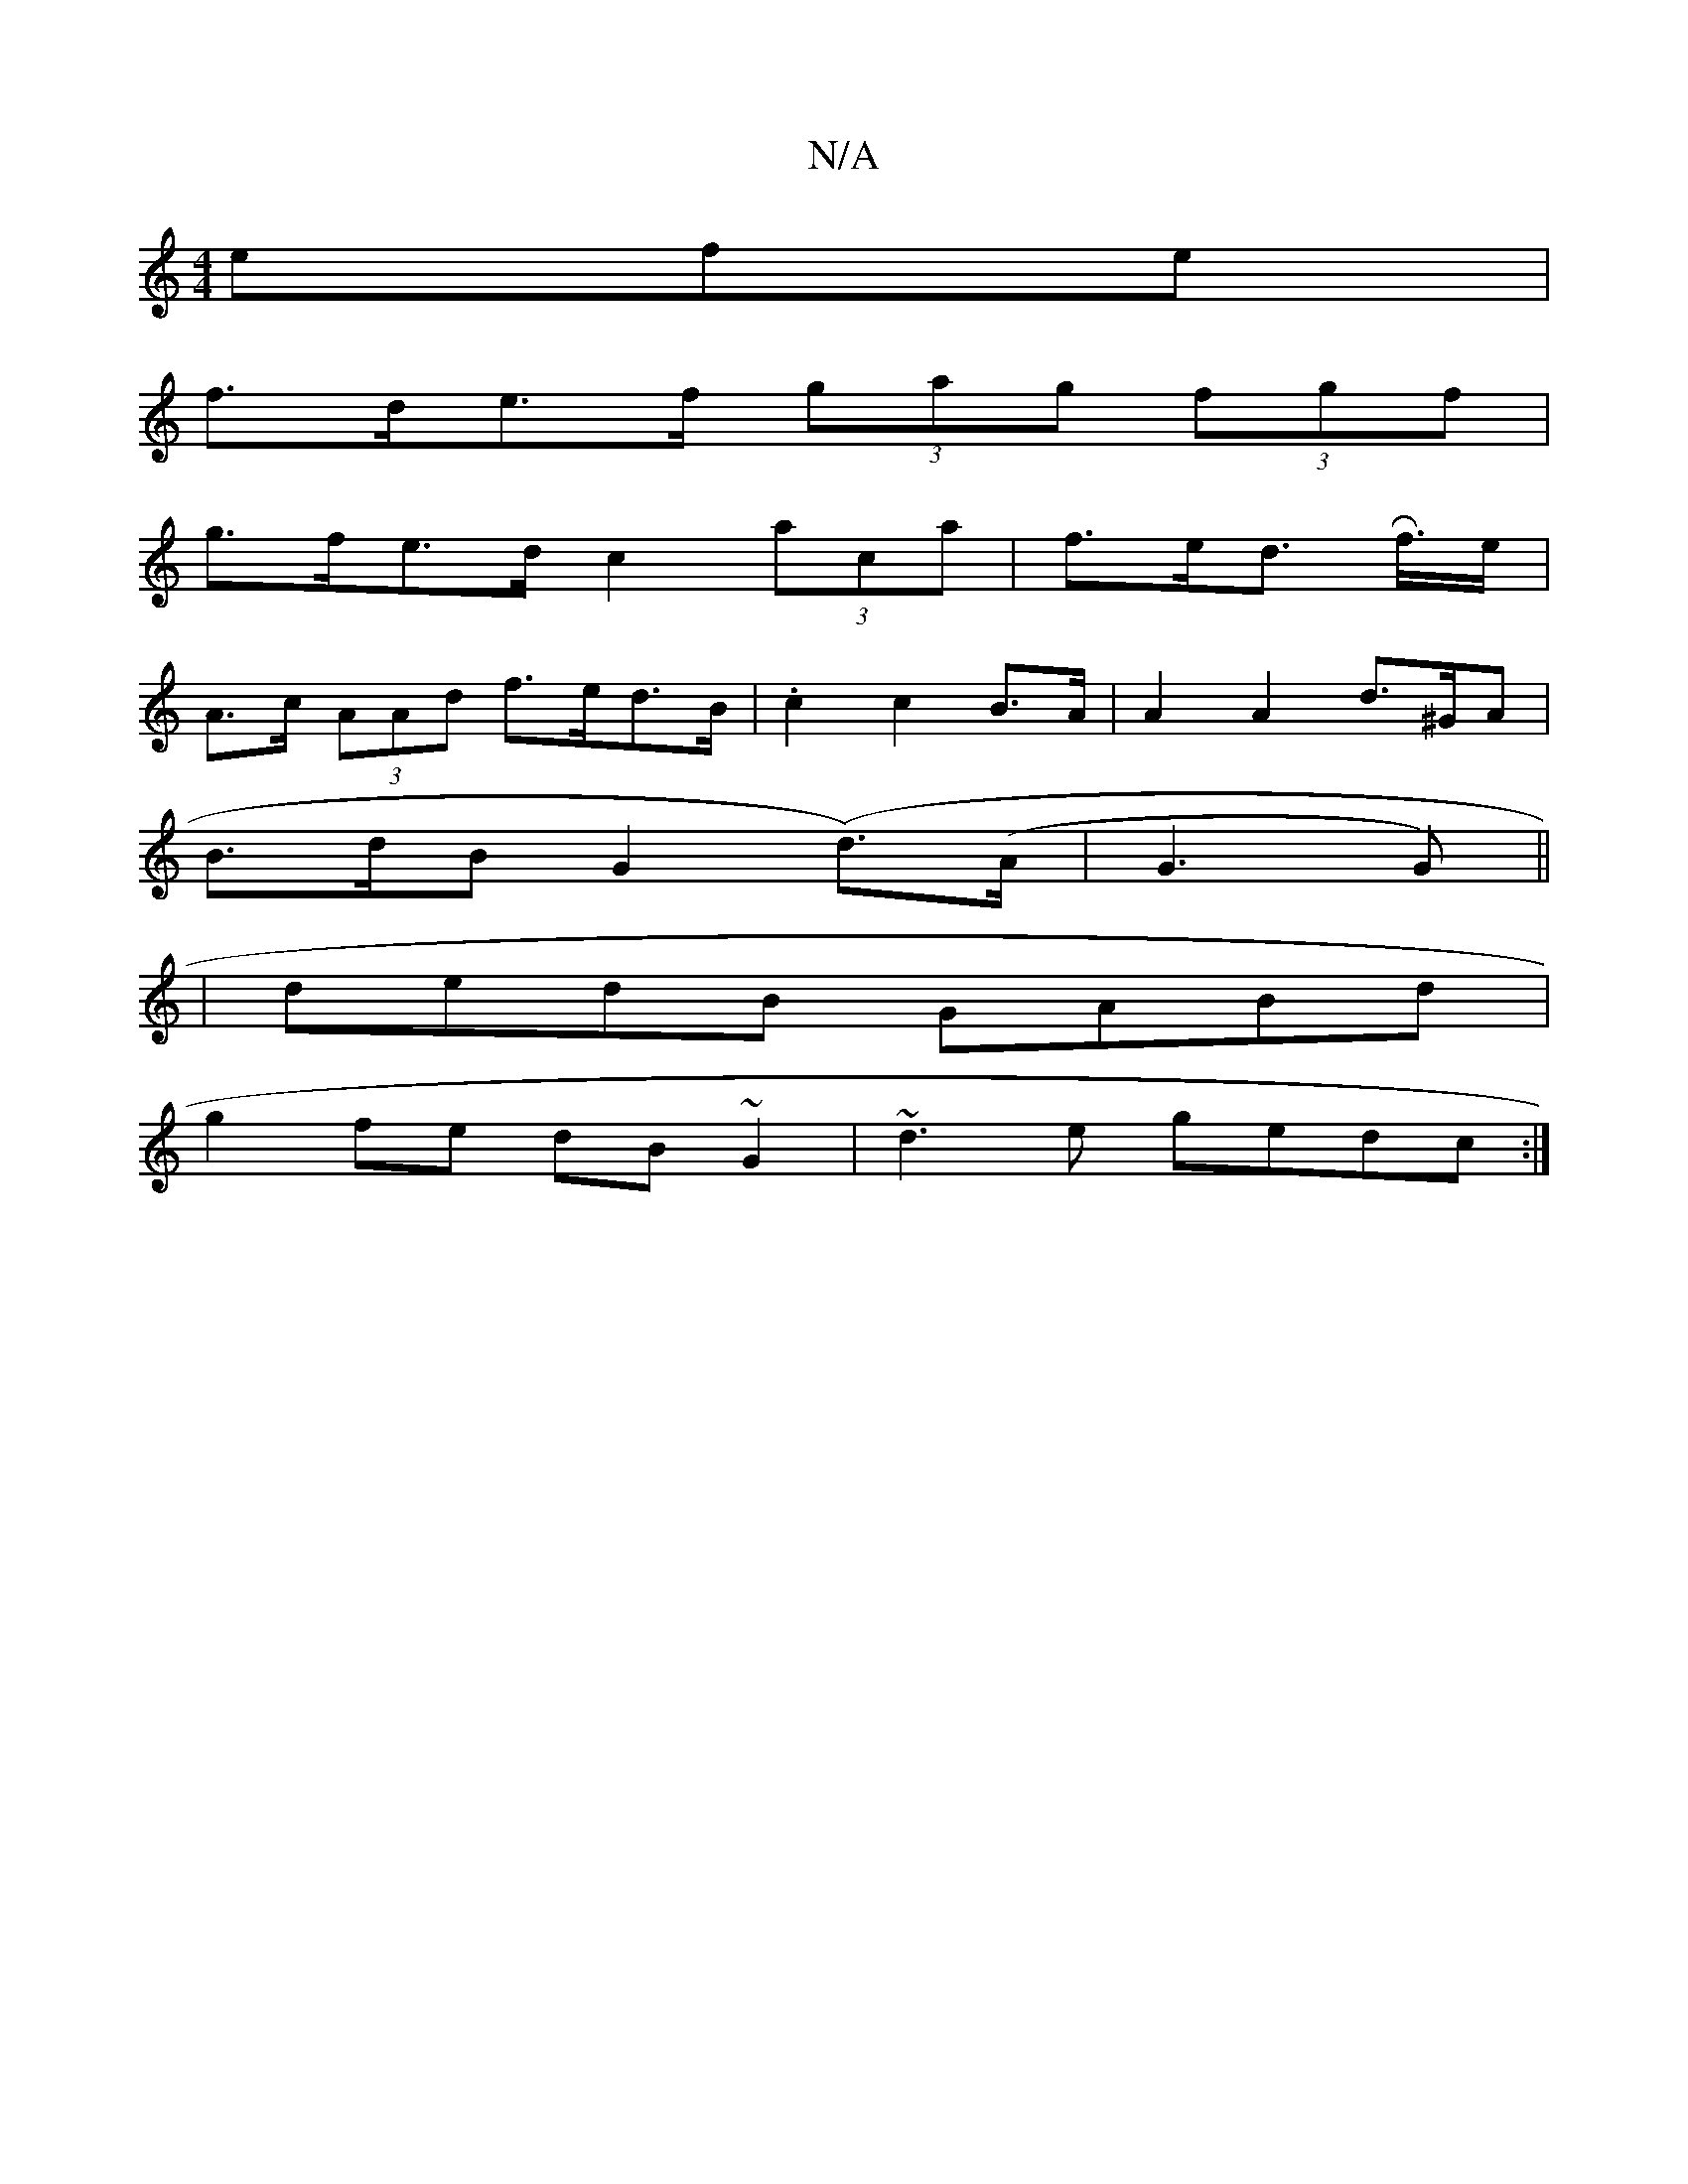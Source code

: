 X:1
T:N/A
M:4/4
R:N/A
K:Cmajor
3efe |
f>de>f (3gag (3fgf | 
g>fe>d c2 (3aca | f>ed>R f>e |
A>c (3AAd f>ed>B | .c2 c2 B>A | A2 A2 d>^GA |
B>dB G2 (d>)(>A | G3G) ||
|dedB GABd |
g2fe dB ~G2 | ~d3 e gedc :|

|:AFDG Fddc | dAFA (3BcB C